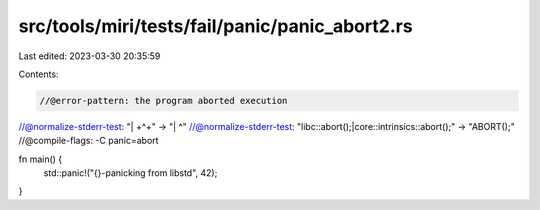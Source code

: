 src/tools/miri/tests/fail/panic/panic_abort2.rs
===============================================

Last edited: 2023-03-30 20:35:59

Contents:

.. code-block:: rs

    //@error-pattern: the program aborted execution
//@normalize-stderr-test: "\| +\^+" -> "| ^"
//@normalize-stderr-test: "libc::abort\(\);|core::intrinsics::abort\(\);" -> "ABORT();"
//@compile-flags: -C panic=abort

fn main() {
    std::panic!("{}-panicking from libstd", 42);
}


